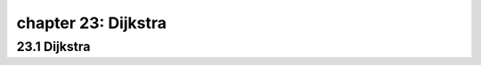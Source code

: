 chapter 23: Dijkstra
==================================================



23.1 Dijkstra
----------------------------------------------------

